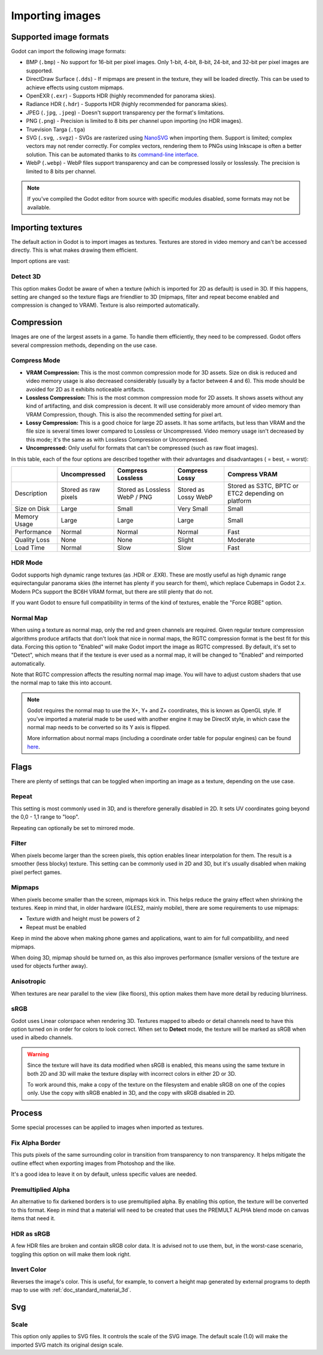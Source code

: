 .. _doc_import_images:

Importing images
================

Supported image formats
-----------------------

Godot can import the following image formats:

- BMP (``.bmp``)
  - No support for 16-bit per pixel images. Only 1-bit, 4-bit, 8-bit, 24-bit, and 32-bit per pixel images are supported.
- DirectDraw Surface (``.dds``)
  - If mipmaps are present in the texture, they will be loaded directly.
  This can be used to achieve effects using custom mipmaps.
- OpenEXR (``.exr``)
  - Supports HDR (highly recommended for panorama skies).
- Radiance HDR (``.hdr``)
  - Supports HDR (highly recommended for panorama skies).
- JPEG (``.jpg``, ``.jpeg``)
  - Doesn't support transparency per the format's limitations.
- PNG (``.png``)
  - Precision is limited to 8 bits per channel upon importing (no HDR images).
- Truevision Targa (``.tga``)
- SVG (``.svg``, ``.svgz``)
  - SVGs are rasterized using `NanoSVG <https://github.com/memononen/nanosvg>`__
  when importing them. Support is limited; complex vectors may not render correctly.
  For complex vectors, rendering them to PNGs using Inkscape is often a better solution.
  This can be automated thanks to its `command-line interface <https://wiki.inkscape.org/wiki/index.php/Using_the_Command_Line#Export_files>`__.
- WebP (``.webp``)
  - WebP files support transparency and can be compressed lossily or losslessly.
  The precision is limited to 8 bits per channel.

.. note::

    If you've compiled the Godot editor from source with specific modules disabled,
    some formats may not be available.

Importing textures
------------------

The default action in Godot is to import images as textures. Textures are stored
in video memory and can't be accessed directly. This is what makes drawing them
efficient.

Import options are vast:

.. image:: img/image_import1.png

Detect 3D
~~~~~~~~~

This option makes Godot be aware of when a texture (which is imported for 2D as default) is used in 3D. If this happens, setting are changed so the texture flags
are friendlier to 3D (mipmaps, filter and repeat become enabled and compression is changed to VRAM). Texture is also reimported automatically.

Compression
-----------

Images are one of the largest assets in a game. To handle them efficiently, they need to be compressed.
Godot offers several compression methods, depending on the use case.

Compress Mode
~~~~~~~~~~~~~

- **VRAM Compression:** This is the most common compression mode for 3D assets.
  Size on disk is reduced and video memory usage is also decreased considerably
  (usually by a factor between 4 and 6). This mode should be avoided for 2D as it
  exhibits noticeable artifacts.
- **Lossless Compression:** This is the most common compression mode for 2D assets.
  It shows assets without any kind of artifacting, and disk compression is
  decent. It will use considerably more amount of video memory than
  VRAM Compression, though. This is also the recommended setting for pixel art.
- **Lossy Compression:** This is a good choice for large 2D assets. It has some
  artifacts, but less than VRAM and the file size is several times lower
  compared to Lossless or Uncompressed. Video memory usage isn't decreased by
  this mode; it's the same as with Lossless Compression or Uncompressed.
- **Uncompressed:** Only useful for formats that can't be compressed (such as
  raw float images).

In this table, each of the four options are described together with their
advantages and disadvantages (|good| = best, |bad| = worst):

+----------------+------------------------+-------------------------------+----------------------+------------------------------------------------------+
|                | Uncompressed           | Compress Lossless             | Compress Lossy       | Compress VRAM                                        |
+================+========================+===============================+======================+======================================================+
| Description    | Stored as raw pixels   | Stored as Lossless WebP / PNG | Stored as Lossy WebP | Stored as S3TC, BPTC or ETC2 depending on platform   |
+----------------+------------------------+-------------------------------+----------------------+------------------------------------------------------+
| Size on Disk   | |bad| Large            | |regular| Small               | |good| Very Small    | |regular| Small                                      |
+----------------+------------------------+-------------------------------+----------------------+------------------------------------------------------+
| Memory Usage   | |bad| Large            | |bad| Large                   | |bad| Large          | |good| Small                                         |
+----------------+------------------------+-------------------------------+----------------------+------------------------------------------------------+
| Performance    | |regular| Normal       | |regular| Normal              | |regular| Normal     | |good| Fast                                          |
+----------------+------------------------+-------------------------------+----------------------+------------------------------------------------------+
| Quality Loss   | |good| None            | |good| None                   | |regular| Slight     | |bad| Moderate                                       |
+----------------+------------------------+-------------------------------+----------------------+------------------------------------------------------+
| Load Time      | |regular| Normal       | |bad| Slow                    | |bad| Slow           | |good| Fast                                          |
+----------------+------------------------+-------------------------------+----------------------+------------------------------------------------------+

.. |bad| image:: img/bad.png

.. |good| image:: img/good.png

.. |regular| image:: img/regular.png

HDR Mode
~~~~~~~~

Godot supports high dynamic range textures (as .HDR or .EXR). These are mostly useful as high dynamic range equirectangular panorama skies (the internet
has plenty if you search for them), which replace Cubemaps in Godot 2.x. Modern PCs support the BC6H VRAM format, but there are still plenty that do not.

If you want Godot to ensure full compatibility in terms of the kind of textures, enable the "Force RGBE" option.

Normal Map
~~~~~~~~~~

When using a texture as normal map, only the red and green channels are required. Given regular texture compression algorithms produce artifacts that don't
look that nice in normal maps, the RGTC compression format is the best fit for this data. Forcing this option to "Enabled" will make Godot import the
image as RGTC compressed. By default, it's set to "Detect", which means that if the texture is ever used as a normal map, it will be changed to "Enabled" and
reimported automatically.

Note that RGTC compression affects the resulting normal map image. You will have to adjust custom shaders that use the normal map to take this into account.

.. note::

  Godot requires the normal map to use the X+, Y+ and Z+ coordinates, this is
  known as OpenGL style. If you've imported a material made to be used with
  another engine it may be DirectX style, in which case the normal map needs to
  be converted so its Y axis is flipped.

  More information about normal maps (including a coordinate order table for
  popular engines) can be found
  `here <http://wiki.polycount.com/wiki/Normal_Map_Technical_Details>`__.

Flags
-----

There are plenty of settings that can be toggled when importing an image as a texture, depending on the use case.

Repeat
~~~~~~

This setting is most commonly used in 3D, and is therefore generally disabled in 2D. It sets UV coordinates going beyond the 0,0 - 1,1 range to "loop".

Repeating can optionally be set to mirrored mode.

Filter
~~~~~~

When pixels become larger than the screen pixels, this option enables linear interpolation for them. The result is a smoother (less blocky) texture. This setting can be commonly used in 2D and 3D, but it's usually disabled when making pixel perfect games.

Mipmaps
~~~~~~~

When pixels become smaller than the screen, mipmaps kick in. This helps reduce the grainy effect when shrinking the textures. Keep in mind that, in older hardware
(GLES2, mainly mobile), there are some requirements to use mipmaps:

* Texture width and height must be powers of 2
* Repeat must be enabled

Keep in mind the above when making phone games and applications, want to aim for full compatibility, and need mipmaps.

When doing 3D, mipmap should be turned on, as this also improves performance (smaller versions of the texture are used for objects further away).

Anisotropic
~~~~~~~~~~~

When textures are near parallel to the view (like floors), this option makes them have more detail by reducing blurriness.

sRGB
~~~~

Godot uses Linear colorspace when rendering 3D. Textures mapped to albedo or detail channels need to have this option turned on in order for colors to look correct.
When set to **Detect** mode, the texture will be marked as sRGB when used in albedo channels.

.. warning::

    Since the texture will have its data modified when sRGB is enabled, this
    means using the same texture in both 2D and 3D will make the texture
    display with incorrect colors in either 2D or 3D.

    To work around this, make a copy of the texture on the filesystem and enable
    sRGB on one of the copies only. Use the copy with sRGB enabled in 3D, and
    the copy with sRGB disabled in 2D.

Process
-------

Some special processes can be applied to images when imported as textures.

Fix Alpha Border
~~~~~~~~~~~~~~~~

This puts pixels of the same surrounding color in transition from transparency to non transparency. It helps mitigate the outline effect when exporting images
from Photoshop and the like.

.. image:: img/fixedborder.png

It's a good idea to leave it on by default, unless specific values are needed.

Premultiplied Alpha
~~~~~~~~~~~~~~~~~~~

An alternative to fix darkened borders is to use premultiplied alpha. By enabling this option, the texture will be converted to this format.
Keep in mind that a material will need to be created that uses the PREMULT ALPHA blend mode on canvas items that need it.

HDR as sRGB
~~~~~~~~~~~

A few HDR files are broken and contain sRGB color data. It is advised not to use them, but, in the worst-case scenario, toggling this option on will make them look right.

Invert Color
~~~~~~~~~~~~

Reverses the image's color. This is useful, for example, to convert a height map generated by external programs to depth map to use with :ref:`doc_standard_material_3d`.

Svg
---

Scale
~~~~~

This option only applies to SVG files. It controls the scale of the SVG image. The default scale (1.0) will make the imported SVG match its original design scale.
